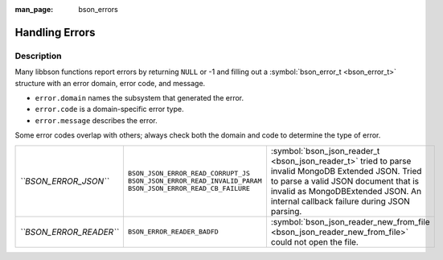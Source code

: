 :man_page: bson_errors

Handling Errors
===============

Description
-----------

Many libbson functions report errors by returning ``NULL`` or -1 and filling out a :symbol:`bson_error_t <bson_error_t>` structure with an error domain, error code, and message.

* ``error.domain`` names the subsystem that generated the error.
* ``error.code`` is a domain-specific error type.
* ``error.message`` describes the error.

Some error codes overlap with others; always check both the domain and code to determine the type of error.

=======================  ======================================  ==================================================================================================
*``BSON_ERROR_JSON``*    ``BSON_JSON_ERROR_READ_CORRUPT_JS``     :symbol:`bson_json_reader_t <bson_json_reader_t>` tried to parse invalid MongoDB Extended JSON.   
                         ``BSON_JSON_ERROR_READ_INVALID_PARAM``  Tried to parse a valid JSON document that is invalid as MongoDBExtended JSON.                     
                         ``BSON_JSON_ERROR_READ_CB_FAILURE``     An internal callback failure during JSON parsing.                                                 
*``BSON_ERROR_READER``*  ``BSON_ERROR_READER_BADFD``             :symbol:`bson_json_reader_new_from_file <bson_json_reader_new_from_file>` could not open the file.
=======================  ======================================  ==================================================================================================

